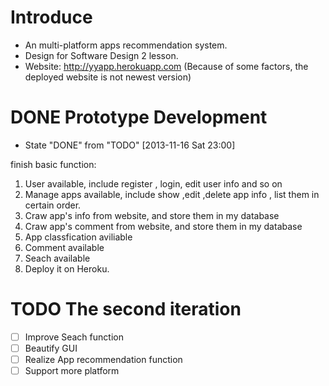 * Introduce
+ An multi-platform apps recommendation system.
+ Design for Software Design 2 lesson.
+ Website: http://yyapp.herokuapp.com
  (Because of some factors, the deployed website is not newest version)
* DONE Prototype Development
  CLOSED: [2013-11-16 Sat 23:00]
  - State "DONE"       from "TODO"       [2013-11-16 Sat 23:00] \\


    finish basic function:
    1. User available, include register , login, edit user info and so on 
    2. Manage apps available, include show ,edit ,delete app info , list them in certain order.
    3. Craw app's info from website, and store them in my database
    4. Craw app's comment from website, and store them in my database
    5. App classfication aviliable
    6. Comment available
    7. Seach available
    8. Deploy it on Heroku.

* TODO The second iteration
 - [ ] Improve Seach function 
 - [ ] Beautify GUI
 - [ ] Realize App recommendation function
 - [ ] Support more platform
 
